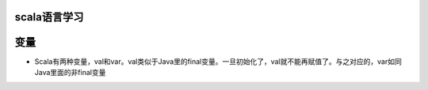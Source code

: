 scala语言学习
=====================


变量
=======

* Scala有两种变量，val和var。val类似于Java里的final变量。一旦初始化了，val就不能再赋值了。与之对应的，var如同Java里面的非final变量



